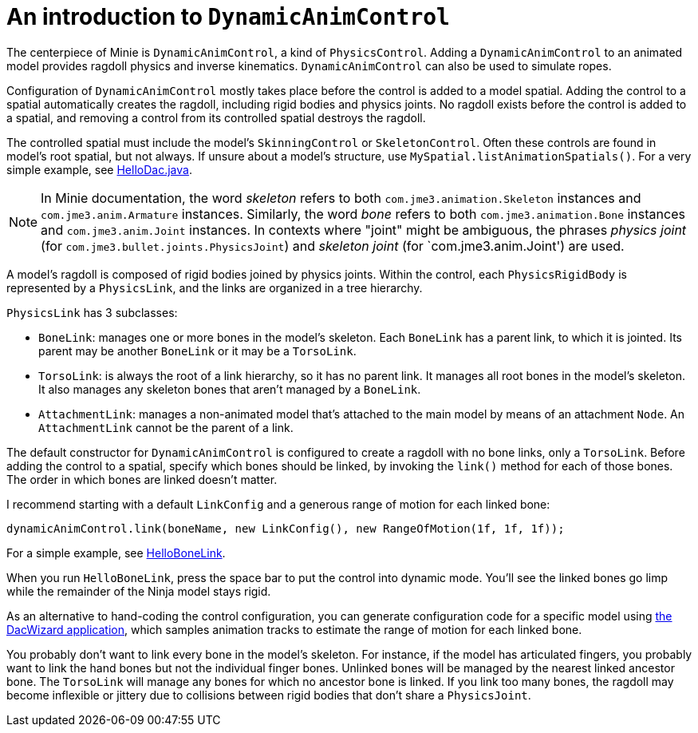 = An introduction to `DynamicAnimControl`
:page-pagination:
:url-tutorial: https://github.com/stephengold/Minie/blob/master/TutorialApps/src/main/java/jme3utilities/tutorial

The centerpiece of Minie is `DynamicAnimControl`, a kind of `PhysicsControl`.
Adding a `DynamicAnimControl` to an animated model
provides ragdoll physics and inverse kinematics.
`DynamicAnimControl` can also be used to simulate ropes.

Configuration of `DynamicAnimControl` mostly takes place
before the control is added to a model spatial.
Adding the control to a spatial automatically creates the ragdoll,
including rigid bodies and physics joints.
No ragdoll exists before the control is added to a spatial,
and removing a control from its controlled spatial destroys the ragdoll.

The controlled spatial
must include the model's `SkinningControl` or `SkeletonControl`.
Often these controls are found in model's root spatial, but not always.
If unsure about a model's structure, use `MySpatial.listAnimationSpatials()`.
For a very simple example, see
{url-tutorial}/HelloDac.java[HelloDac.java].

NOTE:  In Minie documentation,
the word _skeleton_ refers to both `com.jme3.animation.Skeleton` instances
and `com.jme3.anim.Armature` instances.
Similarly, the word _bone_ refers to both `com.jme3.animation.Bone` instances
and `com.jme3.anim.Joint` instances.
In contexts where "joint" might be ambiguous,
the phrases _physics joint_ (for `com.jme3.bullet.joints.PhysicsJoint`)
and _skeleton joint_ (for `com.jme3.anim.Joint') are used.

A model's ragdoll is composed of rigid bodies joined by physics joints.
Within the control, each `PhysicsRigidBody` is represented by
a `PhysicsLink`, and the links are organized in a tree hierarchy.

`PhysicsLink` has 3 subclasses:

* `BoneLink`: manages one or more bones in the model’s skeleton.
  Each `BoneLink` has a parent link, to which it is jointed.
  Its parent may be another `BoneLink` or it may be a `TorsoLink`.
* `TorsoLink`: is always the root of a link hierarchy,
  so it has no parent link.
  It manages all root bones in the model's skeleton.  It also manages any
  skeleton bones that aren't managed by a `BoneLink`.
* `AttachmentLink`: manages a non-animated model that's
  attached to the main model by means of an attachment `Node`.
  An `AttachmentLink` cannot be the parent of a link.

The default constructor for `DynamicAnimControl` is configured to create a
ragdoll with no bone links, only a `TorsoLink`.
Before adding the control to a spatial, specify which bones
should be linked, by invoking the `link()` method for each of those bones.
The order in which bones are linked doesn't matter.

I recommend starting with a default `LinkConfig` and a generous range of motion
for each linked bone:

[source,java]
----
dynamicAnimControl.link(boneName, new LinkConfig(), new RangeOfMotion(1f, 1f, 1f));
----

For a simple example, see
{url-tutorial}/HelloBoneLink.java[HelloBoneLink].

When you run `HelloBoneLink`, press the space bar to put the control into
dynamic mode.
You'll see the linked bones go limp while the remainder of the Ninja model
stays rigid.

As an alternative to hand-coding the control configuration,
you can generate configuration code for a specific model using
https://github.com/stephengold/Minie/tree/master/DacWizard[the DacWizard application],
which samples animation tracks to estimate
the range of motion for each linked bone.

You probably don't want to link every bone in the model's skeleton.
For instance, if the model has articulated fingers, you probably want to link
the hand bones but not the individual finger bones.
Unlinked bones will be managed by the nearest linked ancestor bone.
The `TorsoLink` will manage any bones for which no ancestor bone is linked.
If you link too many bones, the ragdoll may become inflexible or jittery
due to collisions between rigid bodies that don't share a `PhysicsJoint`.
